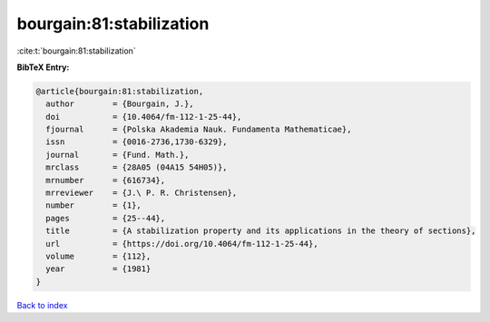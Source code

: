 bourgain:81:stabilization
=========================

:cite:t:`bourgain:81:stabilization`

**BibTeX Entry:**

.. code-block:: bibtex

   @article{bourgain:81:stabilization,
     author        = {Bourgain, J.},
     doi           = {10.4064/fm-112-1-25-44},
     fjournal      = {Polska Akademia Nauk. Fundamenta Mathematicae},
     issn          = {0016-2736,1730-6329},
     journal       = {Fund. Math.},
     mrclass       = {28A05 (04A15 54H05)},
     mrnumber      = {616734},
     mrreviewer    = {J.\ P. R. Christensen},
     number        = {1},
     pages         = {25--44},
     title         = {A stabilization property and its applications in the theory of sections},
     url           = {https://doi.org/10.4064/fm-112-1-25-44},
     volume        = {112},
     year          = {1981}
   }

`Back to index <../By-Cite-Keys.rst>`_
